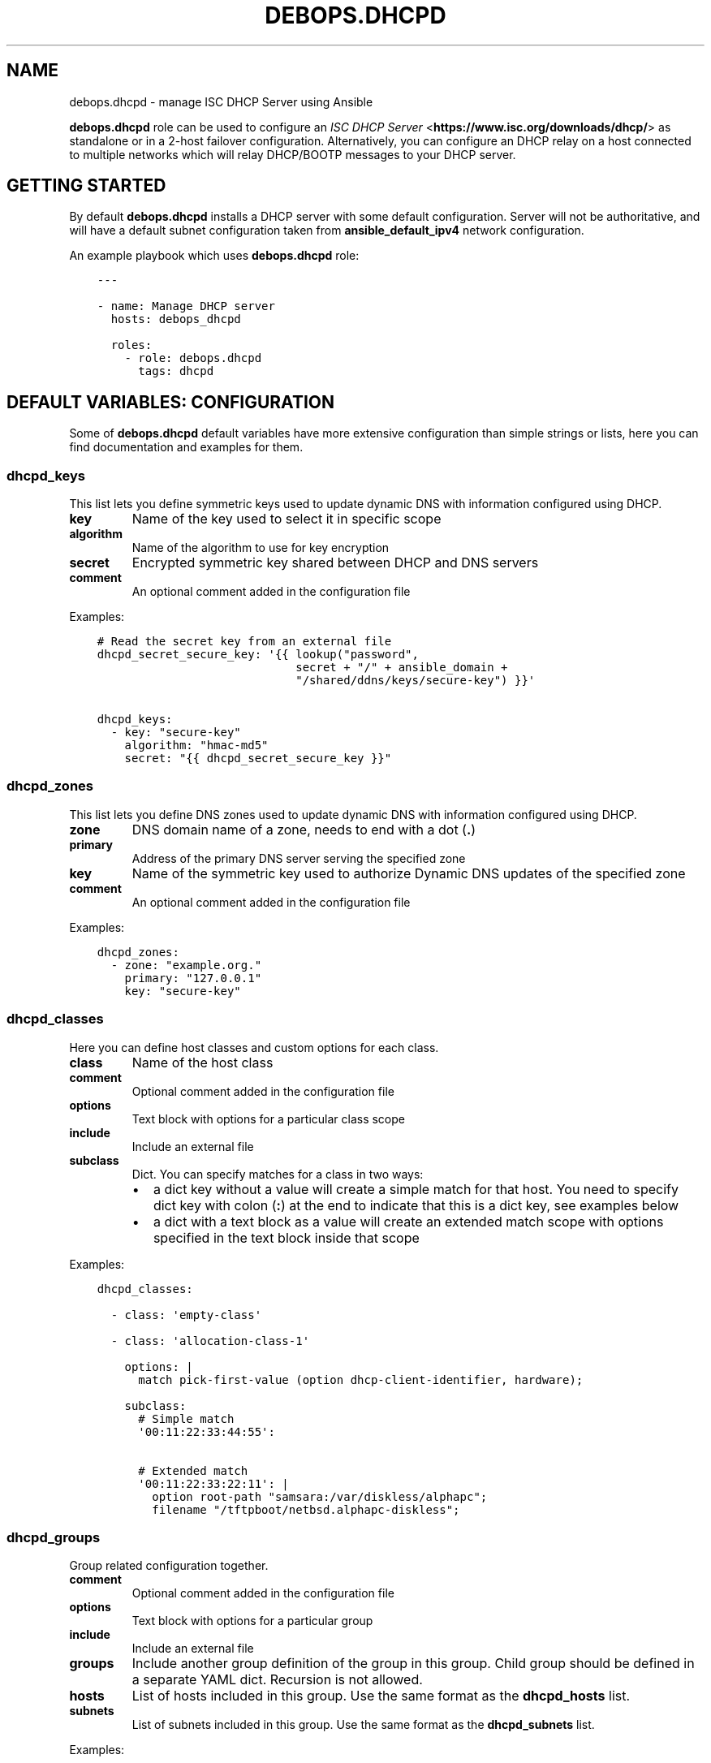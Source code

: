 .\" Man page generated from reStructuredText.
.
.TH "DEBOPS.DHCPD" "5" "Feb 03, 2020" "v2.0.1" "DebOps"
.SH NAME
debops.dhcpd \- manage ISC DHCP Server using Ansible
.
.nr rst2man-indent-level 0
.
.de1 rstReportMargin
\\$1 \\n[an-margin]
level \\n[rst2man-indent-level]
level margin: \\n[rst2man-indent\\n[rst2man-indent-level]]
-
\\n[rst2man-indent0]
\\n[rst2man-indent1]
\\n[rst2man-indent2]
..
.de1 INDENT
.\" .rstReportMargin pre:
. RS \\$1
. nr rst2man-indent\\n[rst2man-indent-level] \\n[an-margin]
. nr rst2man-indent-level +1
.\" .rstReportMargin post:
..
.de UNINDENT
. RE
.\" indent \\n[an-margin]
.\" old: \\n[rst2man-indent\\n[rst2man-indent-level]]
.nr rst2man-indent-level -1
.\" new: \\n[rst2man-indent\\n[rst2man-indent-level]]
.in \\n[rst2man-indent\\n[rst2man-indent-level]]u
..
.sp
\fBdebops.dhcpd\fP role can be used to configure an \fI\%ISC DHCP Server\fP <\fBhttps://www.isc.org/downloads/dhcp/\fP> as
standalone or in a 2\-host failover configuration. Alternatively, you can
configure an DHCP relay on a host connected to multiple networks which will
relay DHCP/BOOTP messages to your DHCP server.
.SH GETTING STARTED
.sp
By default \fBdebops.dhcpd\fP installs a DHCP server with some default
configuration. Server will not be authoritative, and will have a default subnet
configuration taken from \fBansible_default_ipv4\fP network configuration.
.sp
An example playbook which uses \fBdebops.dhcpd\fP role:
.INDENT 0.0
.INDENT 3.5
.sp
.nf
.ft C
\-\-\-

\- name: Manage DHCP server
  hosts: debops_dhcpd

  roles:
    \- role: debops.dhcpd
      tags: dhcpd
.ft P
.fi
.UNINDENT
.UNINDENT
.SH DEFAULT VARIABLES: CONFIGURATION
.sp
Some of \fBdebops.dhcpd\fP default variables have more extensive configuration
than simple strings or lists, here you can find documentation and examples for
them.
.SS dhcpd_keys
.sp
This list lets you define symmetric keys used to update dynamic DNS with
information configured using DHCP.
.INDENT 0.0
.TP
.B \fBkey\fP
Name of the key used to select it in specific scope
.TP
.B \fBalgorithm\fP
Name of the algorithm to use for key encryption
.TP
.B \fBsecret\fP
Encrypted symmetric key shared between DHCP and DNS servers
.TP
.B \fBcomment\fP
An optional comment added in the configuration file
.UNINDENT
.sp
Examples:
.INDENT 0.0
.INDENT 3.5
.sp
.nf
.ft C
# Read the secret key from an external file
dhcpd_secret_secure_key: \(aq{{ lookup("password",
                             secret + "/" + ansible_domain +
                             "/shared/ddns/keys/secure\-key") }}\(aq

dhcpd_keys:
  \- key: "secure\-key"
    algorithm: "hmac\-md5"
    secret: "{{ dhcpd_secret_secure_key }}"
.ft P
.fi
.UNINDENT
.UNINDENT
.SS dhcpd_zones
.sp
This list lets you define DNS zones used to update dynamic DNS with information
configured using DHCP.
.INDENT 0.0
.TP
.B \fBzone\fP
DNS domain name of a zone, needs to end with a dot (\fB\&.\fP)
.TP
.B \fBprimary\fP
Address of the primary DNS server serving the specified zone
.TP
.B \fBkey\fP
Name of the symmetric key used to authorize Dynamic DNS updates of the
specified zone
.TP
.B \fBcomment\fP
An optional comment added in the configuration file
.UNINDENT
.sp
Examples:
.INDENT 0.0
.INDENT 3.5
.sp
.nf
.ft C
dhcpd_zones:
  \- zone: "example.org."
    primary: "127.0.0.1"
    key: "secure\-key"
.ft P
.fi
.UNINDENT
.UNINDENT
.SS dhcpd_classes
.sp
Here you can define host classes and custom options for each class.
.INDENT 0.0
.TP
.B \fBclass\fP
Name of the host class
.TP
.B \fBcomment\fP
Optional comment added in the configuration file
.TP
.B \fBoptions\fP
Text block with options for a particular class scope
.TP
.B \fBinclude\fP
Include an external file
.TP
.B \fBsubclass\fP
Dict. You can specify matches for a class in two ways:
.INDENT 7.0
.IP \(bu 2
a dict key without a value will create a simple match for that host. You
need to specify dict key with colon (\fB:\fP) at the end to indicate that
this is a dict key, see examples below
.IP \(bu 2
a dict with a text block as a value will create an extended match scope
with options specified in the text block inside that scope
.UNINDENT
.UNINDENT
.sp
Examples:
.INDENT 0.0
.INDENT 3.5
.sp
.nf
.ft C
dhcpd_classes:

  \- class: \(aqempty\-class\(aq

  \- class: \(aqallocation\-class\-1\(aq

    options: |
      match pick\-first\-value (option dhcp\-client\-identifier, hardware);

    subclass:
      # Simple match
      \(aq00:11:22:33:44:55\(aq:

      # Extended match
      \(aq00:11:22:33:22:11\(aq: |
        option root\-path "samsara:/var/diskless/alphapc";
        filename "/tftpboot/netbsd.alphapc\-diskless";
.ft P
.fi
.UNINDENT
.UNINDENT
.SS dhcpd_groups
.sp
Group related configuration together.
.INDENT 0.0
.TP
.B \fBcomment\fP
Optional comment added in the configuration file
.TP
.B \fBoptions\fP
Text block with options for a particular group
.TP
.B \fBinclude\fP
Include an external file
.TP
.B \fBgroups\fP
Include another group definition of the group in this group. Child group
should be defined in a separate YAML dict. Recursion is not allowed.
.TP
.B \fBhosts\fP
List of hosts included in this group. Use the same format as the
\fBdhcpd_hosts\fP list.
.TP
.B \fBsubnets\fP
List of subnets included in this group. Use the same format as the
\fBdhcpd_subnets\fP list.
.UNINDENT
.sp
Examples:
.INDENT 0.0
.INDENT 3.5
.sp
.nf
.ft C
dhcpd_groups:
  \- comment: \(aqFirst group\(aq
    hosts: \(aq/etc/dhcp/dhcpd\-group1\-hosts.conf\(aq
    groups: \(aq{{ dhcpd_group_second }}\(aq

# An example of group nesting
dhcpd_group_second:
  \- comment: \(aqSecond group\(aq
    hosts: \(aq/etc/dhcp/dhcpd\-group2\-hosts.conf\(aq
.ft P
.fi
.UNINDENT
.UNINDENT
.SS dhcpd_shared_networks
.sp
List of shared networks which combine specified subnets together.
.INDENT 0.0
.TP
.B \fBname\fP
Name of a shared network
.TP
.B \fBcomment\fP
A comment added to this shared network in the configuration
.TP
.B \fBoptions\fP
Custom options in the text block format for this shared network
.TP
.B \fBinclude\fP
Include an external file in this shared network scope
.TP
.B \fBsubnets\fP
List of subnets included in this shared network. Use the same format as the
\fBdhcpd_subnets\fP list.
.UNINDENT
.sp
Examples:
.INDENT 0.0
.INDENT 3.5
.sp
.nf
.ft C
dhcpd_shared_networks:
  \- name: \(aqshared\-net\(aq
    comment: "Local shared network"
    subnets: \(aq{{ dhcpd_subnets_local }}\(aq
    options: |
      default\-lease\-time 600;
      max\-lease\-time 900;

dhcpd_subnets_local:
  \- subnet: \(aq10.0.30.0\(aq
    netmask: \(aq255.255.255.0\(aq
    routers: [ \(aq10.0.30.1\(aq, \(aq10.0.30.2\(aq ]

  \- subnet: \(aq10.0.40.0\(aq
    netmask: \(aq255.255.255.0\(aq
    routers: \(aq19.0.40.1\(aq
    options: |
      default\-lease\-time 300;
      max\-lease\-time 7200;
    pools:
      \- comment: "A pool in a subnet"
        range: \(aq10.0.30.10 10.0.30.20\(aq
.ft P
.fi
.UNINDENT
.UNINDENT
.SS dhcpd_subnets
.sp
List of subnets included in a specified group.
.INDENT 0.0
.TP
.B \fBsubnet\fP
IP address of the subnet. If it\(aqs IPv4, it should be the first IP address in
the subnet, if it\(aqs IPv6, it should be specified as the IPv6\-prefix.
.TP
.B \fBnetmask\fP
If the subnet is IPv4, specify it\(aqs netmask in "normal" IP address form, not
the CIDR form.
.TP
.B \fBipv6\fP
Set to \fBTrue\fP if managed subnet is IPv6.
.TP
.B \fBrouters\fP
String (if just one), or list (if many) of IP addresses of the routers for
this subnet
.TP
.B \fBcomment\fP
A comment added to this subnet in the configuration
.TP
.B \fBoptions\fP
Custom options in the text block format for this subnet
.TP
.B \fBinclude\fP
Include an external file in this subnet scope
.TP
.B \fBpools\fP
List of different address pools within specified subnet. Each pool should be
specified as a dict, following keys are recognized:
.INDENT 7.0
.IP \(bu 2
\fBrange\fP: a string which defines the range of the specific pool, with IP
addresses of the start and end delimited by space
.IP \(bu 2
\fBcomment\fP: a comment added to this host in the configuration
.IP \(bu 2
\fBoptions\fP: custom options in the text block format for this host
.IP \(bu 2
\fBinclude\fP: include an external file in this pool
.UNINDENT
.UNINDENT
.sp
Examples:
.INDENT 0.0
.INDENT 3.5
.sp
.nf
.ft C
# List of subnets
dhcpd_subnets: [ \(aq{{ dhcpd_subnet_default }}\(aq ]

dhcpd_subnet_default:
  subnet: \(aq{{ ansible_default_ipv4.network }}\(aq
  netmask: \(aq{{ ansible_default_ipv4.netmask }}\(aq
  comment: \(aqGenerated automatically by Ansible\(aq

# An IPv6 subnet
example_ipv6_subnet:
  subnet: \(aqdead:be:ef::/64\(aq
  ipv6: True
  routers: \(aqdead:be:ef::1\(aq
  comment: "Example IPv6 subnet"
  options: |
    default\-lease\-time 300;
    max\-lease\-time 7200;
.ft P
.fi
.UNINDENT
.UNINDENT
.SS dhcpd_hosts
.sp
String or list. If string, include an external file with host list in this
place of the configuration. If list, specify a list of dicts describing the
hosts. Each dict can have following keys:
.INDENT 0.0
.TP
.B \fBhostname\fP
Name of the host
.TP
.B \fBethernet\fP
Ethernet address of this host, if host has multiple aggregated(bonded) links
you may specify their ethernet addresses as a list.
.TP
.B \fBaddress\fP
IP address of this host
.TP
.B \fBcomment\fP
A comment added to this host in the configuration
.TP
.B \fBoptions\fP
Custom options in the text block format for this host
.UNINDENT
.sp
Examples:
.INDENT 0.0
.INDENT 3.5
.sp
.nf
.ft C
# External file with list of hosts
dhcpd_hosts: \(aq/etc/dhcp/dhcp\-hosts.conf\(aq

# List of hosts
dhcpd_hosts:
  \- hostname: \(aqexamplehost\(aq
    address: \(aq10.0.10.1\(aq
    ethernet: \(aq00:00:00:00:00:00\(aq
  \- hostname: \(aqbondedhost\(aq
    address: \(aq10.0.10.2\(aq
    ethernet:
      \- \(aq00:00:00:00:00:01\(aq
      \- \(aq00:00:00:00:00:02\(aq
.ft P
.fi
.UNINDENT
.UNINDENT
.SS dhcpd_includes
.sp
List of external files to include in DHCP configuration. Use absolute paths for
the files.
.sp
Examples:
.INDENT 0.0
.INDENT 3.5
.sp
.nf
.ft C
dhcpd_includes:
  \- \(aq/etc/dhcp/other\-options.conf\(aq
.ft P
.fi
.UNINDENT
.UNINDENT
.SS dhcpd_failovers
.sp
Each \(aqfailover pair\(aq declaration consists of primary and secondary host,
no more than two nodes failover is currently allowed by \fBisc\-dhcpd\fP\&.
.sp
You must specify which failover pair each pool should use by specifying
a \(aqfailover peer\(aq statement under an \fBoptions\fP block in each pool
declaration. e.g:
.INDENT 0.0
.INDENT 3.5
.sp
.nf
.ft C
dhcpd_failovers:
  \- failover: "my\-failover"
    primary: \(aq10.0.30.1\(aq
    secondary: \(aq10.0.30.2\(aq
    ...

dhcpd_subnets:
  \- subnet: ...
    ...
    pools:
      \- comment: "My pool with failover"
        range: \(aq10.0.30.10 10.0.30.20\(aq
        options: |
          failover peer "my\-failover";
.ft P
.fi
.UNINDENT
.UNINDENT
.sp
Each failover declaration has a set of mandatory fields, which is:
.INDENT 0.0
.TP
.B \fBprimary\fP
Ansible inventory name of a primary DHCP host, if you need failover to work
on different IP, see \fBprimary_fo_addr\fP option below.
.TP
.B \fBsecondary\fP
Ansible inventory name of a secondary DHCP host, if you need failover to work
on different IP, see secondary_fo_addr option below.
.UNINDENT
.sp
Ansible inventory name is either IP or hostname specified in inventory file.
.INDENT 0.0
.TP
.B \fBmclt\fP
Max Client Lead Time. The maximum amount of time that one server can extend
a lease for a DHCP client beyond the time known by the partner server.
.sp
Default value: \fB3600\fP
.UNINDENT
.sp
Split configuration between two failover DHCP servers:
.INDENT 0.0
.TP
.B \fBsplit\fP
Percentage value between \fB0\fP and \fB255\fP\&.
.sp
Specifies the split between the primary and secondary servers for the
purposes of load balancing. Whenever a client makes a DHCP request, the DHCP
server runs a hash on the client identification, resulting in value from 0 to
255. This is used as an index into a 256 bit field. If the bit at that index
is set, the primary is responsible. If the bit at that index is not set, the
secondary is responsible. Instead of \fBsplit\fP, you can use \fBhba\fP\&.
.TP
.B \fBhba\fP
32 character string in the regexp: \fB([0\-9a\-f]{2}:){32}\fP
.sp
Specifies the split between the primary and secondary as a bitmap rather than
a cutoff, which theoretically allows for finer\-grained control. In practice,
there is probably no need for such fine\-grained control, however.
.UNINDENT
.sp
You must use either \(aqsplit\(aq or \(aqhba\(aq statement. Split has a preference, so
if it\(aqs defined, \(aqhba\(aq will be omitted by configuration template.
.INDENT 0.0
.TP
.B \fBmax_response_delay\fP
Tells the DHCP server how many seconds may pass without receiving a message
from its failover peer before it assumes that connection has failed. This is
mandatory according to \fBdhcpd.conf\fP man page.
.sp
Default value: \fB5\fP
.TP
.B \fBmax_unacked_updates\fP
Tells the remote DHCP server how many \fBBNDUPD\fP messages it can send before
it receives a \fBBNDACK\fP from the local system. This is mandatory according
to \fBdhcpd.conf\fP man page.
.sp
Default value: \fB10\fP
.UNINDENT
.sp
Optional fields are mostly described in \fBdhcpd.conf\fP man page:
.INDENT 0.0
.TP
.B \fBport\fP
Specifies port on which primary and secondary nodes will listen for failover
connection. Different ports for primary and secondary are currently
unsupported.
.sp
Default value: \fB647\fP
.TP
.B \fBprimary_fo_addr\fP
IP/Hostname of a primary DHCP host. This option is used if you need the
failover address to be different from ansible inventory IP/hostname. If
omitted, then \fBprimary\fP is used.
.TP
.B \fBsecondary_fo_addr\fP
IP/Hostname of a secondary DHCP host. This option is used if you need the
failover address to be different from ansible inventory IP/hostname. If
omitted, then \fBsecondary\fP is used.
.TP
.B \fBauto_partner_down\fP
Number of seconds to start serving partners IPs after the partner\(aqs failure.
.UNINDENT
.sp
Other parameters:
.INDENT 0.0
.INDENT 3.5
.sp
.nf
.ft C
load_balance_max_seconds: 5
max_lease_misbalance: 15
max_lease_ownership: 10
min_balance: 60
max_balance: 3600
.ft P
.fi
.UNINDENT
.UNINDENT
.sp
Examples:
.INDENT 0.0
.INDENT 3.5
.sp
.nf
.ft C
# Full cluster configuration
dhcpd_failovers:
\- failover: \(aqfailover\-localsubnet\(aq
  primary: \(aq10.0.10.1\(aq
  primary_fo_addr: \(aq10.5.10.1\(aq
  secondary: \(aq10.0.10.2\(aq
  secondary_fo_addr: \(aq10.5.10.2\(aq
  port: 1337
  split: 128
  hba: aa:aa:aa:aa:aa:aa:aa:aa:aa:aa:aa:aa:aa:aa:aa:aa:aa:aa:aa:aa:aa:aa:aa:aa:aa:aa:aa:aa:aa:aa:aa:aa
  max_response_delay: 5
  max_unacked_updates: 10
  load_balance_max_seconds: 5
  auto_partner_down: 0
  max_lease_misbalance: 15
  max_lease_ownership: 10
  min_balance: 60
  max_balance: 3600

# Minimal cluster configuration
dhcpd_failovers:
\- failover: \(aqfailover\-san\(aq
  primary: \(aq10.0.10.1\(aq
  secondary: \(aq10.0.10.2\(aq
  mclt: 3600
  split: 128
  max_response_delay: 5
  max_unacked_updates: 10
.ft P
.fi
.UNINDENT
.UNINDENT
.SH AUTHOR
Maciej Delmanowski
.SH COPYRIGHT
2014-2020, Maciej Delmanowski, Nick Janetakis, Robin Schneider and others
.\" Generated by docutils manpage writer.
.

